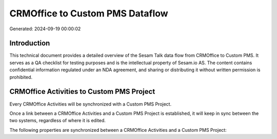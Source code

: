================================
CRMOffice to Custom PMS Dataflow
================================

Generated: 2024-09-19 00:00:02

Introduction
------------

This technical document provides a detailed overview of the Sesam Talk data flow from CRMOffice to Custom PMS. It serves as a QA checklist for testing purposes and is the intellectual property of Sesam.io AS. The content contains confidential information regulated under an NDA agreement, and sharing or distributing it without written permission is prohibited.

CRMOffice Activities to Custom PMS Project
------------------------------------------
Every CRMOffice Activities will be synchronized with a Custom PMS Project.

Once a link between a CRMOffice Activities and a Custom PMS Project is established, it will keep in sync between the two systems, regardless of where it is edited.

The following properties are synchronized between a CRMOffice Activities and a Custom PMS Project:

.. list-table::
   :header-rows: 1

   * - CRMOffice Activities Property
     - Custom PMS Project Property
     - Custom PMS Data Type

